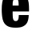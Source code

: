 SplineFontDB: 3.2
FontName: 0000_0000.ttf
FullName: Untitled31
FamilyName: Untitled31
Weight: Regular
Copyright: Copyright (c) 2022, 
UComments: "2022-6-25: Created with FontForge (http://fontforge.org)"
Version: 001.000
ItalicAngle: 0
UnderlinePosition: -100
UnderlineWidth: 50
Ascent: 800
Descent: 200
InvalidEm: 0
LayerCount: 2
Layer: 0 0 "Back" 1
Layer: 1 0 "Fore" 0
XUID: [1021 162 2050247783 8141438]
OS2Version: 0
OS2_WeightWidthSlopeOnly: 0
OS2_UseTypoMetrics: 1
CreationTime: 1656144971
ModificationTime: 1656144971
OS2TypoAscent: 0
OS2TypoAOffset: 1
OS2TypoDescent: 0
OS2TypoDOffset: 1
OS2TypoLinegap: 0
OS2WinAscent: 0
OS2WinAOffset: 1
OS2WinDescent: 0
OS2WinDOffset: 1
HheadAscent: 0
HheadAOffset: 1
HheadDescent: 0
HheadDOffset: 1
OS2Vendor: 'PfEd'
DEI: 91125
Encoding: ISO8859-1
UnicodeInterp: none
NameList: AGL For New Fonts
DisplaySize: -48
AntiAlias: 1
FitToEm: 0
BeginChars: 256 1

StartChar: e
Encoding: 101 101 0
Width: 962
VWidth: 2048
Flags: HW
LayerCount: 2
Fore
SplineSet
395 459 m 1
 395 374.333333333 397.333333333 315 402 281 c 0
 407.333333333 244.333333333 417 218.666666667 431 204 c 0
 445.666666667 189.333333333 466.333333333 182 493 182 c 0
 539 182 567.333333333 206.333333333 578 255 c 0
 584 281 587 314.666666667 587 356 c 1
 898 356 l 1
 896 267.333333333 879.666666667 193.666666667 849 135 c 0
 816.333333333 73.6666666667 763.333333333 29 690 1 c 0
 640.666666667 -17.6666666667 572.333333333 -27 485 -27 c 0
 375 -27 289.333333333 -8.66666666667 228 28 c 0
 154.666666667 72 106.333333333 140.666666667 83 234 c 0
 63.6666666667 309.333333333 54 405 54 521 c 0
 54 686.333333333 75.3333333333 808.666666667 118 888 c 0
 178.666666667 1002 301 1059 485 1059 c 0
 607.666666667 1059 701 1035.33333333 765 988 c 0
 832.333333333 938 875.666666667 854.333333333 895 737 c 0
 903.666666667 681 908 613 908 533 c 0
 908 517.666666667 907.666666667 493 907 459 c 1
 395 459 l 1
395 646 m 1
 583 646 l 1
 582.333333333 700.666666667 580.333333333 740.333333333 577 765 c 0
 568.333333333 821.666666667 540 850 492 850 c 0
 441.333333333 850 410.666666667 817.666666667 400 753 c 0
 396.666666667 730.333333333 395 694.666666667 395 646 c 1
EndSplineSet
EndChar
EndChars
EndSplineFont
